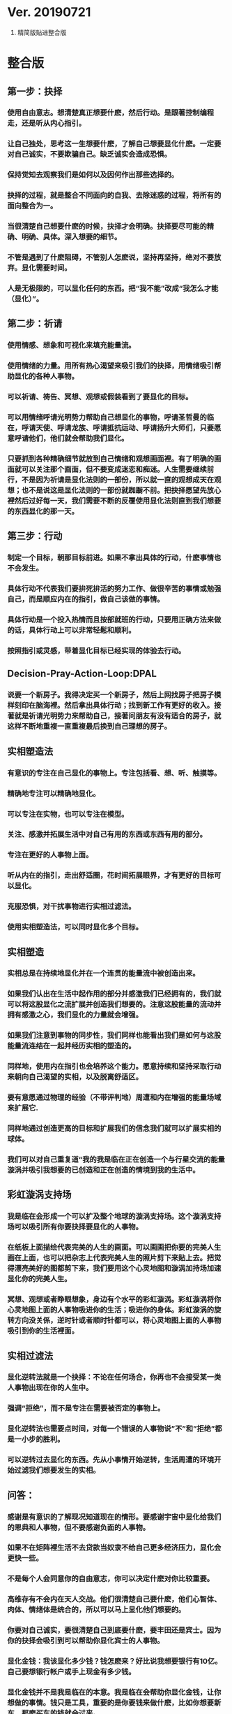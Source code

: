 * Ver. 20190721 
1. 精简版贴进整合版
* 整合版
** 第一步：抉择
*** 使用自由意志。想清楚真正想要什麽，然后行动。是跟著控制编程走，还是听从内心指引。
*** 让自己独处，思考这一生想要什麽，了解自己想要显化什麽。一定要对自己诚实，不要欺骗自己。缺乏诚实会造成恐惧。
*** 保持觉知去观察我们是如何以及因何作出那些选择的。
*** 抉择的过程，就是整合不同面向的自我、去除迷惑的过程，将所有的面向整合为一。
*** 当很清楚自己想要什麽的时候，抉择才会明确。抉择要尽可能的精确、明确、具体。深入想要的细节。
*** 不管是遇到了什麽阻碍，不管别人怎麽说，坚持再坚持，绝对不要放弃。显化需要时间。
*** 人是无极限的，可以显化任何的东西。把“我不能”改成“我怎么才能（显化）”。
** 第二步：祈请
*** 使用情感、想象和可视化来填充能量流。
*** 使用情绪的力量。用所有热心渴望来吸引我们的抉择，用情绪吸引帮助显化的各种人事物。
*** 可以祈请、祷告、冥想、观想或假装看到了要显化的目标。
*** 可以用情绪呼请光明势力帮助自己想显化的事物，呼请圣哲曼的临在，呼请天使、呼请龙族、呼请抵抗运动、呼请扬升大师们，只要愿意呼请他们，他们就会帮助我们显化。
*** 只要抓到各种精确细节就放到自己情绪和观想画面裡。有了明确的画面就可以关注那个画面，但不要变成迷恋和痴迷。人生需要继续前行，不是因为祈请是显化法则的一部份，所以就一直的观想成天在观想；也不是说这是显化法则的一部份就踟蹰不前。把抉择愿望先放心裡然后过好每一天，我们需要不断的反覆使用显化法则直到我们想要的东西显化的那一天。
** 第三步：行动
*** 制定一个目标，朝那目标前进。如果不拿出具体的行动，什麽事情也不会发生。
*** 具体行动不代表我们要拚死拚活的努力工作、做很辛苦的事情或勉强自己，而是顺应内在的指引，做自己该做的事情。
*** 具体行动是一个投入热情而且按部就班的行动，只要用正确方法来做的话，具体行动上可以非常轻鬆和顺利。
*** 按照指引或灵感，带着显化目标已经实现的体验去行动。
** Decision-Pray-Action-Loop:DPAL
*** 说要一个新房子。我得决定买一个新房子，然后上网找房子把房子模样刻印在脑海裡。然后拿出具体行动；找到新工作有更好的收入。接著就是祈请光明势力来帮助自己，接著问朋友有没有适合的房子，就这样不断地重複一直重複最后换到自己理想的房子。
** 实相塑造法
*** 有意识的专注在自己显化的事物上。专注包括看、想、听、触摸等。
*** 精确地专注可以精确地显化。
*** 可以专注在实物，也可以专注在模型。
*** 关注、感激并拓展生活中对自己有用的东西或东西有用的部分。
*** 专注在更好的人事物上面。
*** 听从内在的指引，走出舒适圈，花时间拓展眼界，才有更好的目标可以显化。
*** 克服恐惧，对干扰事物进行实相过滤法。
*** 使用实相塑造法，可以同时显化多个目标。
** 实相塑造
*** 实相总是在持续地显化并在一个连贯的能量流中被创造出来。
*** 如果我们认出在生活中起作用的部分并感激我们已经拥有的，我们就可以将这股显化之流扩展并创造我们想要的。注意这股能量的流动并拥有感激之心，我们显化的力量就会增强。
*** 如果我们注意到事物的同步性，我们同样也能看出我们是如何与这股能量流连结在一起并经历实相的塑造的。
*** 同样地，使用内在指引也会培养这个能力。愿意持续和坚持采取行动来朝向自己渴望的实相，以及脱离舒适区。
*** 要有意愿通过物理的经验（不带评判地）周遭和内在增强的能量场域来扩展它.
*** 同样地通过创造更高的目标和扩展我们的信念我们就可以扩展实相的球体。
*** 我们可以对自己重复道“我的我是临在正在创造一个与行星交流的能量漩涡并吸引我想要的已创造和正在创造的情境到我的生活中。
** 彩虹漩涡支持场
*** 我是临在会形成一个可以扩及整个地球的漩涡支持场。这个漩涡支持场可以吸引所有你要抉择要显化的人事物。
*** 在纸板上面描绘代表完美的人生的画面。可以画画把你要的完美人生画在上面，也可以把杂志上代表完美人生的照片剪下来贴上去。把觉得漂亮美好的图都剪下来，我们要用这个心灵地图和漩涡加持场加速显化你的完美人生。
*** 冥想、观想或者睁眼想象，身边有个水平的彩虹漩涡。彩虹漩涡将你心灵地图上面的人事物吸进你的生活；吸进你的身体。彩虹漩涡的旋转方向没关係，逆时针或者顺时针都可以，将心灵地图上面的人事物吸引到你的生活裡面。
** 实相过滤法
*** 显化逆转法就是一个抉择：不论在任何场合，你再也不会接受某一类人事物出现在你的人生中。
*** 强调“拒绝”，而不是专注在需要被否定的事物上。
*** 显化逆转法也需要点时间，对每一个错误的人事物说”不”和”拒绝”都是一小步的胜利。
*** 可以逆转过去显化的东西。先从小事情开始逆转，生活周遭的环境开始过滤我们想要发生的实相。
** 问答：
*** 感谢是有意识的了解现况知道现在的情形。要感谢宇宙中显化给我们的恩典和人事物，但不要感谢负面的人事物。
*** 如果不在矩阵裡生活不去贷款当奴隶不给自己更多经济压力，显化会更快一些。
*** 不是每个人会同意你的自由意志，你可以决定什麽对你比较重要。
*** 高维存有不会内在天人交战。他们很清楚自己要什麽，他们心智体、肉体、情绪体是统合的，所以可以马上显化他们想要的。
*** 你要对自己诚实，要很清楚自己到底要什麽，要丰田还是宾士。因为你的抉择会吸引到可以帮助你显化宾士的人事物。
*** 显化金钱：我该显化多少钱？钱怎麽来？好比说我想要银行有10亿。自己要想银行帐户或手上现金有多少钱。
*** 显化金钱并不是我是临在的本意。我是临在会帮助你显化金钱，让你想做的事情。钱只是工具，重要的是你要钱来做什麽，比如你想要新车，那麽买车的钱就会过来。
* 修改版
  “显化，本身就是显化者与显化目标之间的相逢。”
** 显化
   显化，是指事物从无到有的过程。 举个简单的例子：
   假设我现在想要吃东西，而我面前什么都没有，就是所谓的“无”。我去超市买了一些食物。当食物在我面前出现，这就是“有”。我的食物在我面前经历了从“无”到“有”的过程，我完成了食物在我面前的显化。
   或许有人会问：“食物本来就做好了，放在超市，只是不在我面前而已。怎么能算从无到有？”
   应该这样理解：我完成的是食物在“我面前”的显化，而不是食物在“超市里”的显化。关键是“我面前”。食物在“我面前”从无到有，而不是在其他地方从无到有。
   或许有人会说：“食物一直躺在超市的货架上，是你走到超市拿起了它。应该说是你出现在食物面前，而不是食物出现在你面前。而你说是食物在你面前经历了从无到有的过程，这是不是不妥？”
   显化只关心终点，不在乎起点，也不在乎过程。最终食物出现在我面前，这就是我想要的结果，其它细节相对于这个结果来说，不重要。
   这也正是显化神奇的地方。我们只需要关心我们的显化目标，至于它在哪儿，如何出现，都是次要的。
** 显化法则
   显化法则，人们在显化事物的过程中，所需要遵循的规律，或称法则。按照这个法则，显化的速度会加快。
   显化法则具有如下三个步骤（这是最初版本）：
   “ 1、抉择。 我们必须如水晶般清晰并坚持我们想要的，不要摇摆不定。花点时间明确自己是值得的。
   2、意志/呼请。 呼请与意志涉及到使用我们的情感、想象和可视化来填充能量流，深入到我们想要的事物的细节。带着期待，但别沉迷于它，将其放下。然后无论如何，不放弃我们真心渴望的。
   3、行动。 行动就是根据你先前的抉择和呼请作出你被指引去做的行为，带着一种你渴望的已经显化的那股能量的体验去做，就像细胞语言一般。 ”
   为了更好地体现这三步的内容，这个三个步骤的名称依次被修改为：抉择、充能、显化。
   并增加一个步骤：重复。 
   于是，显化法则的内容如下：
   1、抉择：做出强力的肯定性决定，而不是愿望
   2、充能：使用想象、可视化、呼请（祈愿），在情感上付出热情与奉献，深入目标细节
   3、显化：根据灵感，带着目标已显化的感觉，做出务实的行动
   4、重复：不断重复上述过程

** 显化法则原理<暂时不写>
<小心原生异常带你绕圈。>

** 显化法则的使用<暂时不写>
<介绍黑暗势力如何误导大众，让大众使用显化法则对付大众自己>
   
** //2019-06-13补充：
   可以引入“能量条块”：
1. 填写充能事件可以为能量条充能，
2. 能量条中的能量随着时间而减少，
3. 翻看显化目标可以充能。
4. 当能量条为零时，显化过程搁置。
5. 当能量条充盈时，显化加速。
6. 能量条用来计量充能阶段投入的精力
7. 充能事件可以由用户自定义难度，或者自定义付出的精力。
8. 随着时间的流逝，如果没有阶段性产出，即灵感和行动，能量条的上限会降低，代表显化者的积极性再降低。此时需要重新评估抉择和积极性。

